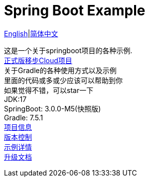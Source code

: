= Spring Boot Example
:toc: right

link:README-en.adoc[English]|link:README.adoc[简体中文] +

这是一个关于springboot项目的各种示例. +
https://github.com/livk-cloud/spring-cloud-example[正式版移步Cloud项目] +
关于Gradle的各种使用方式以及示例 +
里面的代码或多或少应该可以帮助到你 +
如果觉得不错，可以star一下 +
JDK:17 +
SpringBoot: 3.0.0-M5(快照版) +
Gradle: 7.5.1 +
link:gradle.properties[项目信息] +
link:gradle/libs.versions.toml[版本控制] +
link:example.adoc[示例详情] +
link:upgrade-log.adoc[升级文档]
